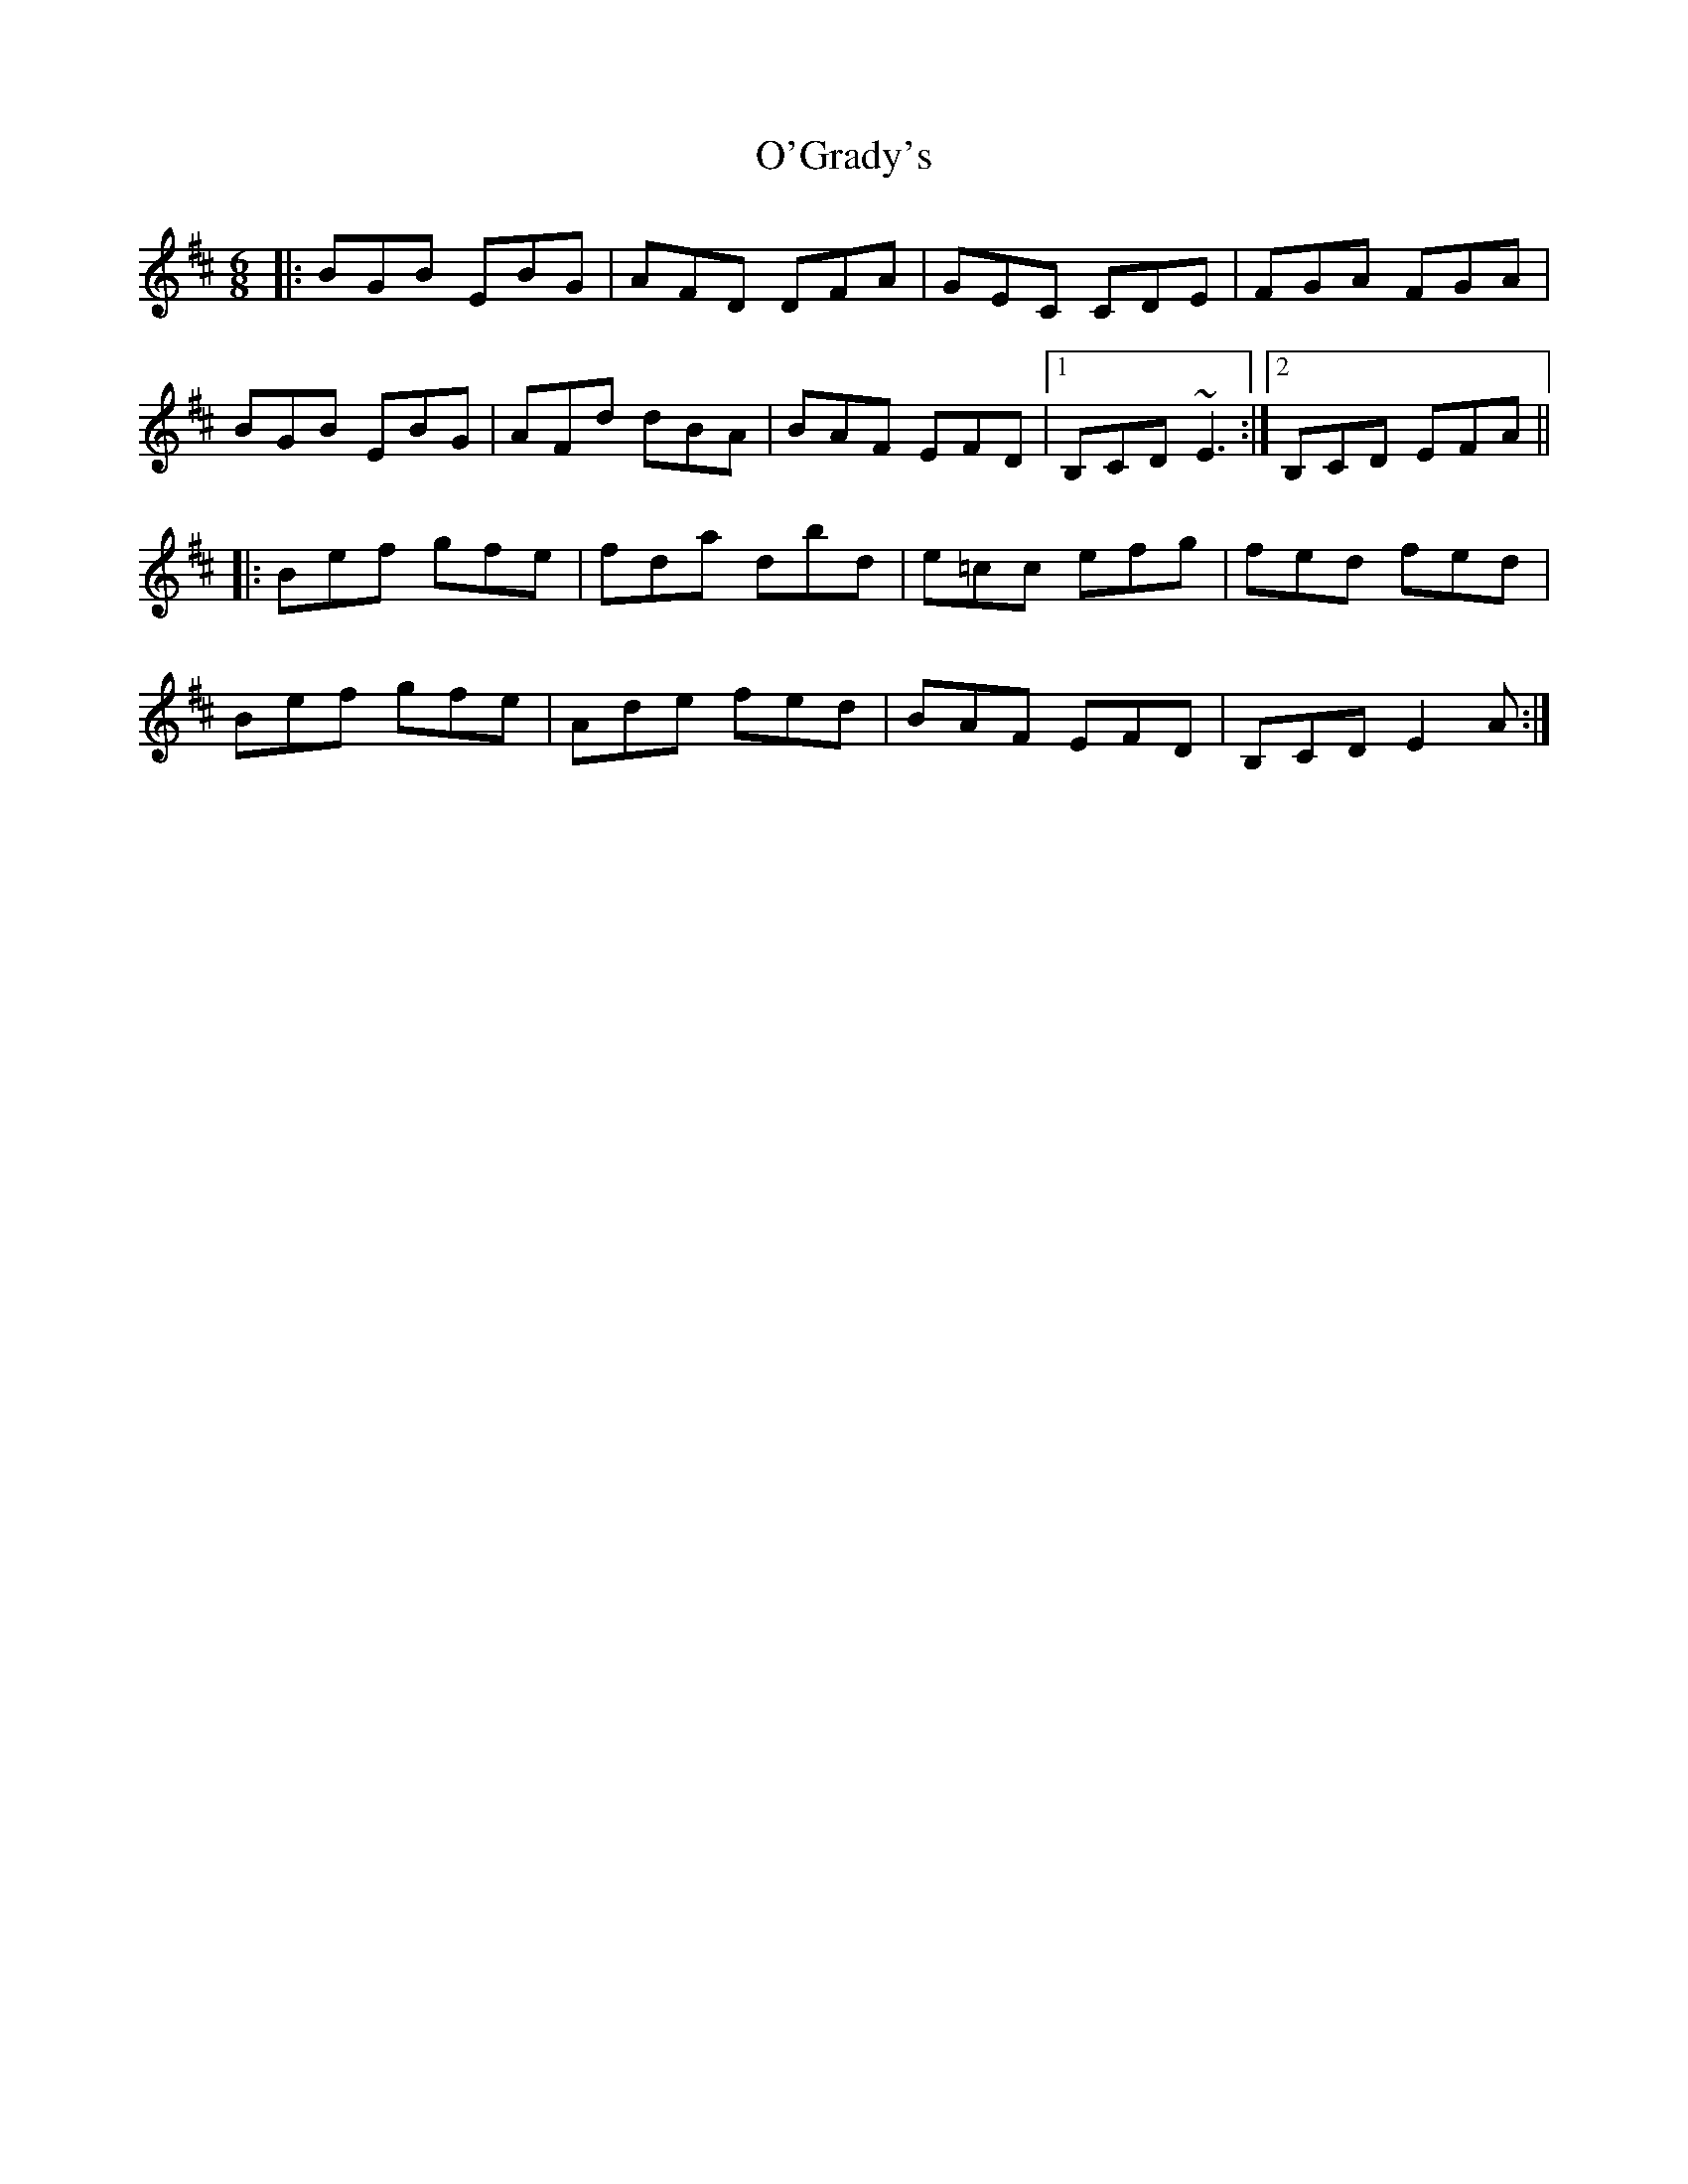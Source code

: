 X: 29861
T: O'Grady's
R: jig
M: 6/8
K: Edorian
|:BGB EBG|AFD DFA|GEC CDE|FGA FGA|
BGB EBG|AFd dBA|BAF EFD|1 B,CD ~E3:|2 B,CD EFA||
|:Bef gfe|fda dbd|e=cc efg|fed fed|
Bef gfe|Ade fed|BAF EFD|B,CD E2 A:|

